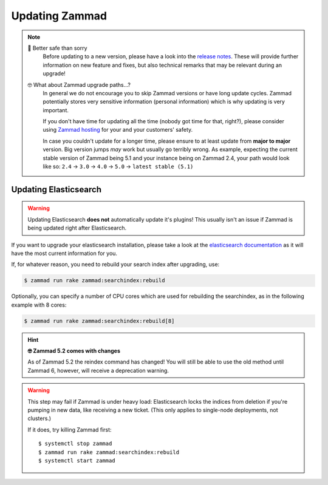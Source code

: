 Updating Zammad
***************

.. note::

   🙈 Better safe than sorry
      Before updating to a new version, please have a look into the
      `release notes`_. These will provide further information on new
      feature and fixes, but also technical remarks that may be relevant
      during an upgrade!

   🤓 What about Zammad upgrade paths...?
      In general we do not encourage you to skip Zammad versions or have
      long update cycles. Zammad potentially stores very sensitive information
      (personal information) which is why updating is very important.

      If you don't have time for updating all the time
      (nobody got time for that, right?), please consider using `Zammad hosting`_
      for your and your customers' safety.

      In case you couldn't update for a longer time, please ensure to at least
      update from **major to major** version. Big version jumps *may* work but
      usually go terribly wrong. As example, expecting the current stable
      version of Zammad being 5.1 and your instance being on Zammad 2.4, your
      path would look like so:
      ``2.4`` → ``3.0`` → ``4.0`` → ``5.0`` → ``latest stable (5.1)``

.. _release notes: https://zammad.com/en/releases
.. _Zammad hosting: https://zammad.com/en/pricing

.. tabs::

   .. tab:: Package

      Step 1: Ensure dependencies
         Before proceeding, double-check that your system environment matches
         :doc:`Zammad’s requirements </prerequisites/software>`.

      Step 2: Stop Zammad
         .. code-block:: sh

            $ systemctl stop zammad

      Step 3: Backup Zammad
         See :doc:`/appendix/backup-and-restore/index` for more information.

      Step 4: Clear Zammad cache
         .. code-block:: sh

            $ zammad run rails r "Rails.cache.clear"

      Step 5: Update Zammad
         .. tabs::

            .. tab:: Ubuntu / Debian

               .. code-block:: sh

                  $ apt update
                  $ apt upgrade

            .. tab:: CentOS

               .. code-block:: sh

                  $ yum update zammad

            .. tab:: OpenSUSE / SLES

               .. code-block:: sh

                  $ zypper ref
                  $ zypper up

         .. warning::

            The package comes with maintenance scripts that will run regular
            tasks during updates for you.

            | **However**
            | Do not run Zammad updates unattended and **always** have a look
              on the outputs these helper scripts generate. Ignoring said
              output may lead to incomplete updates that may corrupt data or
              lead to issues you find *way too late*.

      Step 6: Run required extra steps
         Extra steps needed for updates are mentioned in our release news.

         `Updating Elasticsearch`_ may be relevant in this step.

      Step 7: Log into Zammad
         Yes, that's it!

   .. tab:: Source

      .. danger::

         Zammad's former ``scheduler.rb`` script has changed and is now called
         ``background-worker.rb``. Please ensure to reinstall the service - see
         :ref:`source-install-systemd-reference`!

      Step 1: Ensure dependencies
         Before proceeding, double-check that your system environment matches
         :doc:`Zammad’s requirements </prerequisites/software>`.

         .. tip:: **🤓 Ruby version changed?**

            Please see
            :ref:`Installation part of source code installation <source_dependency_installation>`

      Step 2: Stop Zammad and Clear Zammad cache
         Before you continue, stop your Zammad processes.

         .. code-block:: sh

            $ rails r "Rails.cache.clear"

      Step 3: Download Zammad to your system
         .. include:: /install/source/include-get-the-source.rst

         .. include:: /install/source/include-chmod-database-yml.rst

      Step 4: Install Gems
         .. code-block:: sh

            $ su - zammad
            $ cd /opt/zammad
            $ gem install bundler

         .. tabs::

            .. tab:: PostgreSQL

               .. code-block:: sh

                  $ bundle install --without test development mysql

            .. tab:: MySQL / MariaDB

               .. code-block:: sh

                  $ bundle install --without test development postgres

               .. danger::

                  .. include:: /appendix/includes/mysql-deprication-note.rst

      Step 5: Stop Zammad services
         Stop the application server, websocket server and scheduler.

      Step 6: Upgrade your database
         .. code-block:: sh

            $ su - zammad
            $ rake db:migrate
            $ rake assets:precompile

      Step 7: Synchronize Zammad's translation files
         .. code-block:: sh

            $ su - zammad # ignore if you haven't exited the Zammad user
            $ rails r "Locale.sync"
            $ rails r "Translation.sync"

      Step 8: Start Zammad services
         Start the application server, web socket server and scheduler.

      Step 9: Log into Zammad
         Yes, that's it!

   .. tab:: Docker

      .. hint::

         Docker-Compose stack updates may require extra steps or introduce breaking changes. Always check the
         `docker compose release notes <https://github.com/zammad/zammad-docker-compose/releases>`_
         for updating instructions first.

      Updating Portainer based Installations
         # TODO

      Updating Docker-Compose based Installations
         .. code-block:: sh

            $ cd zammad-docker-compose
            $ git pull
            $ docker-compose pull
            $ docker-compose up -d

Updating Elasticsearch
======================

.. warning::

   Updating Elasticsearch **does not** automatically update it's plugins!
   This usually isn't an issue if Zammad is being updated right after
   Elasticsearch.

If you want to upgrade your elasticsearch installation, please take a look at the
`elasticsearch documentation <https://www.elastic.co/guide/en/elasticsearch/reference/current/setup-upgrade.html>`_
as it will have the most current information for you.

If, for whatever reason, you need to rebuild your search index after upgrading,
use:

.. code-block:: sh

   $ zammad run rake zammad:searchindex:rebuild

Optionally, you can specify a number of CPU cores which are used for rebuilding
the searchindex, as in the following example with 8 cores:

.. code-block:: sh

   $ zammad run rake zammad:searchindex:rebuild[8]

.. hint:: **🤓 Zammad 5.2 comes with changes**

   As of Zammad 5.2 the reindex command has changed!
   You will still be able to use the old method until Zammad 6, however, will
   receive a deprecation warning.

.. warning::

   This step may fail if Zammad is under heavy load: Elasticsearch locks the
   indices from deletion if you're pumping in new data, like receiving a new
   ticket. (This only applies to single-node deployments, not clusters.)

   If it does, try killing Zammad first::

      $ systemctl stop zammad
      $ zammad run rake zammad:searchindex:rebuild
      $ systemctl start zammad
